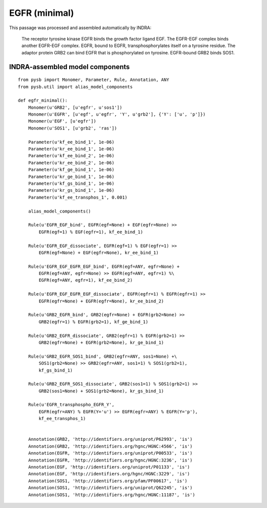 .. _egfr_minimal:

EGFR (minimal)
==============

This passage was processed and assembled automatically by INDRA:

  The receptor tyrosine kinase EGFR binds the growth factor ligand EGF.
  The EGFR-EGF complex binds another EGFR-EGF complex.
  EGFR, bound to EGFR, transphosphorylates itself on a tyrosine residue.
  The adaptor protein GRB2 can bind EGFR that is phosphorylated on tyrosine.
  EGFR-bound GRB2 binds SOS1.

INDRA-assembled model components
--------------------------------

::

    from pysb import Monomer, Parameter, Rule, Annotation, ANY
    from pysb.util import alias_model_components

    def egfr_minimal():
        Monomer(u'GRB2', [u'egfr', u'sos1'])
        Monomer(u'EGFR', [u'egf', u'egfr', 'Y', u'grb2'], {'Y': ['u', 'p']})
        Monomer(u'EGF', [u'egfr'])
        Monomer(u'SOS1', [u'grb2', 'ras'])

        Parameter(u'kf_ee_bind_1', 1e-06)
        Parameter(u'kr_ee_bind_1', 1e-06)
        Parameter(u'kf_ee_bind_2', 1e-06)
        Parameter(u'kr_ee_bind_2', 1e-06)
        Parameter(u'kf_ge_bind_1', 1e-06)
        Parameter(u'kr_ge_bind_1', 1e-06)
        Parameter(u'kf_gs_bind_1', 1e-06)
        Parameter(u'kr_gs_bind_1', 1e-06)
        Parameter(u'kf_ee_transphos_1', 0.001)

        alias_model_components()

        Rule(u'EGFR_EGF_bind', EGFR(egf=None) + EGF(egfr=None) >>
            EGFR(egf=1) % EGF(egfr=1), kf_ee_bind_1)

        Rule(u'EGFR_EGF_dissociate', EGFR(egf=1) % EGF(egfr=1) >>
            EGFR(egf=None) + EGF(egfr=None), kr_ee_bind_1)

        Rule(u'EGFR_EGF_EGFR_EGF_bind', EGFR(egf=ANY, egfr=None) +
            EGFR(egf=ANY, egfr=None) >> EGFR(egf=ANY, egfr=1) %\
            EGFR(egf=ANY, egfr=1), kf_ee_bind_2)

        Rule(u'EGFR_EGF_EGFR_EGF_dissociate', EGFR(egfr=1) % EGFR(egfr=1) >>
            EGFR(egfr=None) + EGFR(egfr=None), kr_ee_bind_2)

        Rule(u'GRB2_EGFR_bind', GRB2(egfr=None) + EGFR(grb2=None) >>
            GRB2(egfr=1) % EGFR(grb2=1), kf_ge_bind_1)

        Rule(u'GRB2_EGFR_dissociate', GRB2(egfr=1) % EGFR(grb2=1) >>
            GRB2(egfr=None) + EGFR(grb2=None), kr_ge_bind_1)

        Rule(u'GRB2_EGFR_SOS1_bind', GRB2(egfr=ANY, sos1=None) +\
            SOS1(grb2=None) >> GRB2(egfr=ANY, sos1=1) % SOS1(grb2=1),
            kf_gs_bind_1)

        Rule(u'GRB2_EGFR_SOS1_dissociate', GRB2(sos1=1) % SOS1(grb2=1) >>
            GRB2(sos1=None) + SOS1(grb2=None), kr_gs_bind_1)

        Rule(u'EGFR_transphospho_EGFR_Y',
            EGFR(egfr=ANY) % EGFR(Y='u') >> EGFR(egfr=ANY) % EGFR(Y='p'),
            kf_ee_transphos_1)


        Annotation(GRB2, 'http://identifiers.org/uniprot/P62993', 'is')
        Annotation(GRB2, 'http://identifiers.org/hgnc/HGNC:4566', 'is')
        Annotation(EGFR, 'http://identifiers.org/uniprot/P00533', 'is')
        Annotation(EGFR, 'http://identifiers.org/hgnc/HGNC:3236', 'is')
        Annotation(EGF, 'http://identifiers.org/uniprot/P01133', 'is')
        Annotation(EGF, 'http://identifiers.org/hgnc/HGNC:3229', 'is')
        Annotation(SOS1, 'http://identifiers.org/pfam/PF00617', 'is')
        Annotation(SOS1, 'http://identifiers.org/uniprot/Q62245', 'is')
        Annotation(SOS1, 'http://identifiers.org/hgnc/HGNC:11187', 'is')
